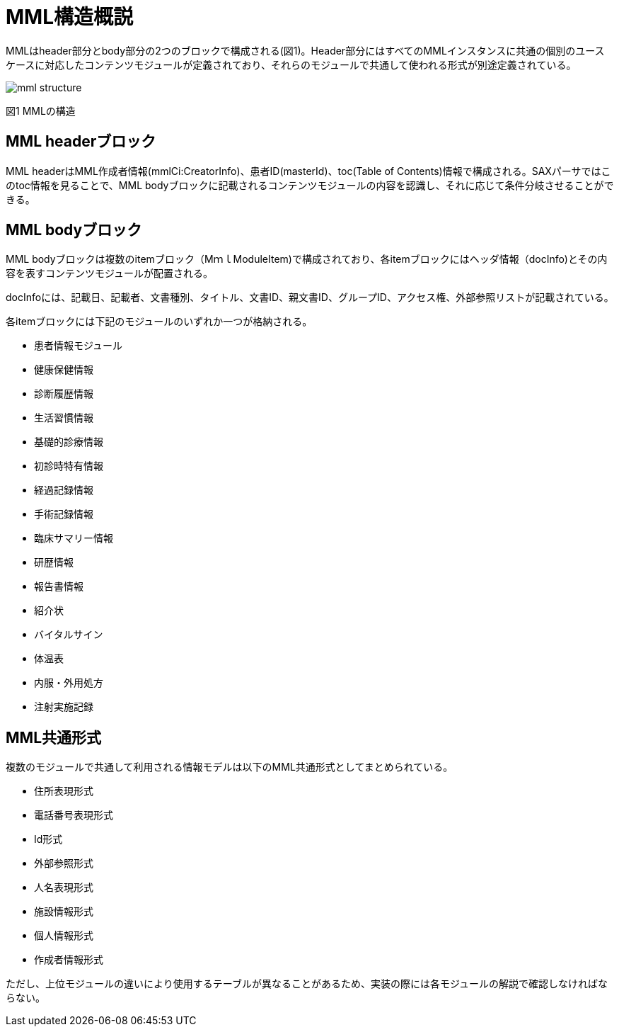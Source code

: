 = MML構造概説

MMLはheader部分とbody部分の2つのブロックで構成される(図1)。Header部分にはすべてのMMLインスタンスに共通の個別のユースケースに対応したコンテンツモジュールが定義されており、それらのモジュールで共通して使われる形式が別途定義されている。

image:mml_structure.png[]

図1 MMLの構造

== MML headerブロック

MML headerはMML作成者情報(mmlCi:CreatorInfo)、患者ID(masterId)、toc(Table of Contents)情報で構成される。SAXパーサではこのtoc情報を見ることで、MML bodyブロックに記載されるコンテンツモジュールの内容を認識し、それに応じて条件分岐させることができる。

== MML bodyブロック

MML bodyブロックは複数のitemブロック（MｍｌModuleItem)で構成されており、各itemブロックにはヘッダ情報（docInfo)とその内容を表すコンテンツモジュールが配置される。

docInfoには、記載日、記載者、文書種別、タイトル、文書ID、親文書ID、グループID、アクセス権、外部参照リストが記載されている。

各itemブロックには下記のモジュールのいずれか一つが格納される。

* 患者情報モジュール
* 健康保健情報
* 診断履歴情報
* 生活習慣情報
* 基礎的診療情報
* 初診時特有情報
* 経過記録情報
* 手術記録情報
* 臨床サマリー情報
* 研歴情報
* 報告書情報
* 紹介状
* バイタルサイン
* 体温表
* 内服・外用処方
* 注射実施記録

== MML共通形式

複数のモジュールで共通して利用される情報モデルは以下のMML共通形式としてまとめられている。

* 住所表現形式
* 電話番号表現形式
* Id形式
* 外部参照形式
* 人名表現形式
* 施設情報形式
* 個人情報形式
* 作成者情報形式

ただし、上位モジュールの違いにより使用するテーブルが異なることがあるため、実装の際には各モジュールの解説で確認しなければならない。

